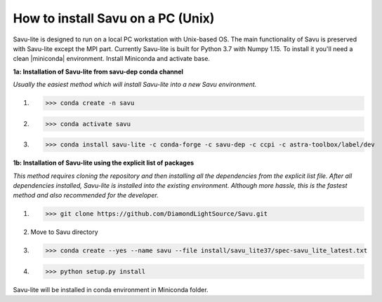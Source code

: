 .. |miniconda| replace:: :download:`miniconda <https://repo.anaconda.com/miniconda/Miniconda3-4.6.14-Linux-x86_64.sh>`
.. |savu_conda| replace:: :download:`savu_conda_file <https://github.com/DiamondLightSource/Savu/blob/master/install/savu_lite37/spec-savu_lite_latest.txt>`

How to install Savu on a PC (Unix)
===================================

Savu-lite is designed to run on a local PC workstation with Unix-based OS. The main functionality of Savu is preserved with Savu-lite except the MPI part.
Currently Savu-lite is built for Python 3.7 with Numpy 1.15. To install it you'll need a clean |miniconda| environment. Install Miniconda and activate base.

**1a: Installation of Savu-lite from savu-dep conda channel**

*Usually the easiest method which will install Savu-lite into a new Savu environment.*

1. >>> conda create -n savu
2. >>> conda activate savu
3. >>> conda install savu-lite -c conda-forge -c savu-dep -c ccpi -c astra-toolbox/label/dev

**1b: Installation of Savu-lite using the explicit list of packages**

*This method requires cloning the repository and then installing all the dependencies from the explicit list file.*
*After all dependencies installed, Savu-lite is installed into the existing environment. Although more hassle, this is the fastest method and also recommended for the developer.*

1. >>> git clone https://github.com/DiamondLightSource/Savu.git
2. Move to Savu directory
3. >>> conda create --yes --name savu --file install/savu_lite37/spec-savu_lite_latest.txt
4. >>> python setup.py install

Savu-lite will be installed in conda environment in Miniconda folder. 
